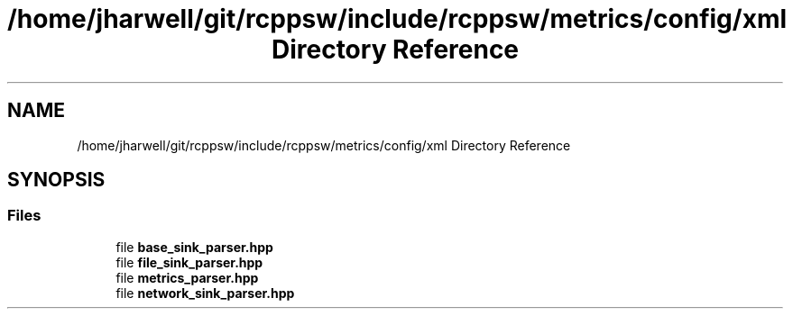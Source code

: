 .TH "/home/jharwell/git/rcppsw/include/rcppsw/metrics/config/xml Directory Reference" 3 "Sat Feb 5 2022" "RCPPSW" \" -*- nroff -*-
.ad l
.nh
.SH NAME
/home/jharwell/git/rcppsw/include/rcppsw/metrics/config/xml Directory Reference
.SH SYNOPSIS
.br
.PP
.SS "Files"

.in +1c
.ti -1c
.RI "file \fBbase_sink_parser\&.hpp\fP"
.br
.ti -1c
.RI "file \fBfile_sink_parser\&.hpp\fP"
.br
.ti -1c
.RI "file \fBmetrics_parser\&.hpp\fP"
.br
.ti -1c
.RI "file \fBnetwork_sink_parser\&.hpp\fP"
.br
.in -1c
